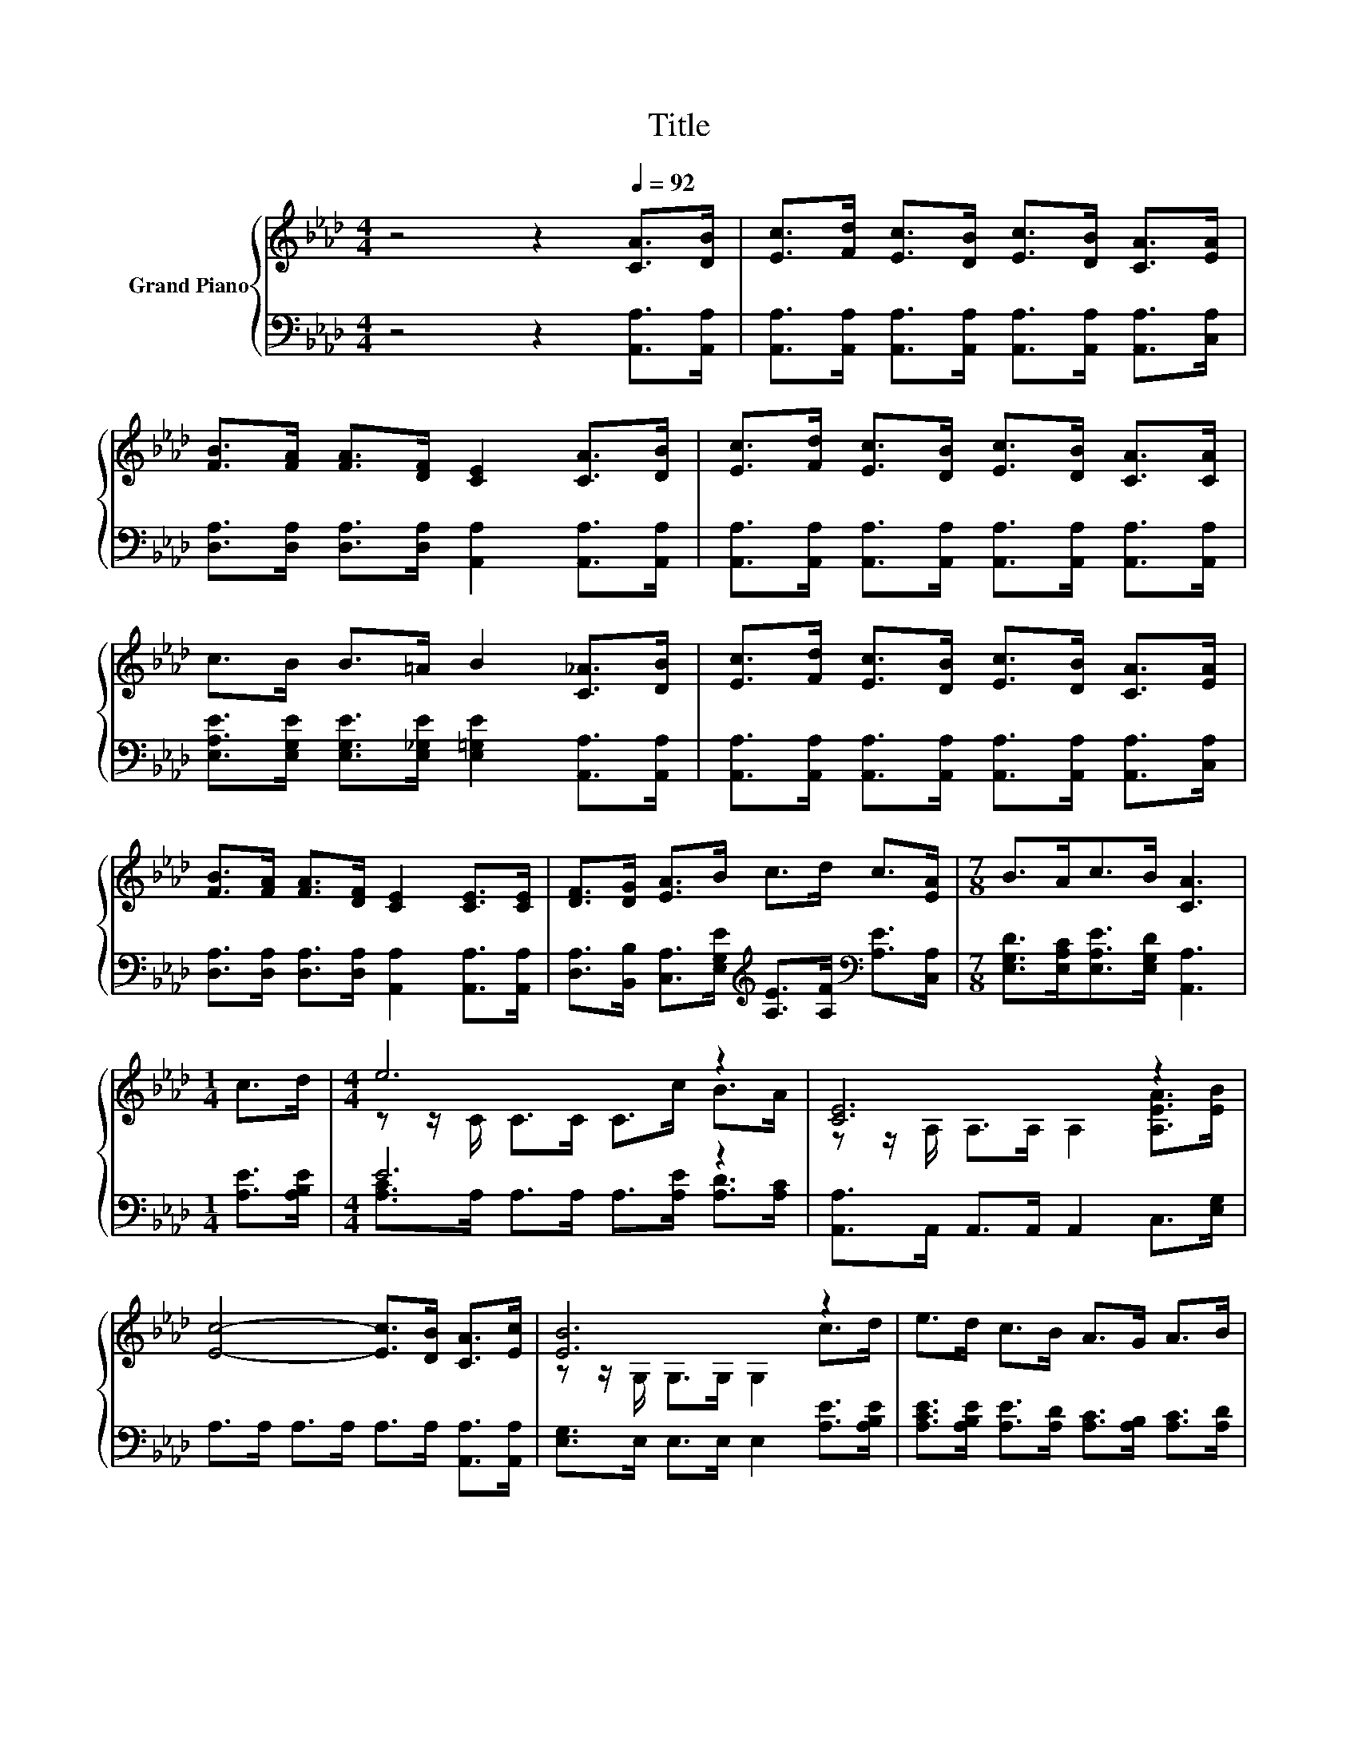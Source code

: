 X:1
T:Title
%%score { ( 1 3 ) | ( 2 4 ) }
L:1/8
M:4/4
K:Ab
V:1 treble nm="Grand Piano"
V:3 treble 
V:2 bass 
V:4 bass 
V:1
 z4 z2[Q:1/4=92] [CA]>[DB] | [Ec]>[Fd] [Ec]>[DB] [Ec]>[DB] [CA]>[EA] | %2
 [FB]>[FA] [FA]>[DF] [CE]2 [CA]>[DB] | [Ec]>[Fd] [Ec]>[DB] [Ec]>[DB] [CA]>[CA] | %4
 c>B B>=A B2 [C_A]>[DB] | [Ec]>[Fd] [Ec]>[DB] [Ec]>[DB] [CA]>[EA] | %6
 [FB]>[FA] [FA]>[DF] [CE]2 [CE]>[CE] | [DF]>[DG] [EA]>B c>d c>[EA] |[M:7/8] B>Ac>B [CA]3 | %9
[M:1/4] c>d |[M:4/4] e6 z2 | [CE]6 z2 | [Ec]4- [Ec]>[DB] [CA]>[Ec] | [EB]6 z2 | e>d c>B A>G A>B | %15
 [Ec]>[DB] [CA]>[EG] F2 F>F | F>[DG] [EA]>B c>d c>[EA] |[M:7/8] B>Ac>B [CA]3 |] %18
V:2
 z4 z2 [A,,A,]>[A,,A,] | [A,,A,]>[A,,A,] [A,,A,]>[A,,A,] [A,,A,]>[A,,A,] [A,,A,]>[C,A,] | %2
 [D,A,]>[D,A,] [D,A,]>[D,A,] [A,,A,]2 [A,,A,]>[A,,A,] | %3
 [A,,A,]>[A,,A,] [A,,A,]>[A,,A,] [A,,A,]>[A,,A,] [A,,A,]>[A,,A,] | %4
 [E,A,E]>[E,G,E] [E,G,E]>[E,_G,E] [E,=G,E]2 [A,,A,]>[A,,A,] | %5
 [A,,A,]>[A,,A,] [A,,A,]>[A,,A,] [A,,A,]>[A,,A,] [A,,A,]>[C,A,] | %6
 [D,A,]>[D,A,] [D,A,]>[D,A,] [A,,A,]2 [A,,A,]>[A,,A,] | %7
 [D,A,]>[B,,B,] [C,A,]>[E,G,E][K:treble] [A,E]>[A,F][K:bass] [A,E]>[C,A,] | %8
[M:7/8] [E,G,D]>[E,A,C][E,A,E]>[E,G,D] [A,,A,]3 |[M:1/4] [A,E]>[A,B,E] |[M:4/4] E6 z2 | %11
 [A,,A,]>A,, A,,>A,, A,,2 C,>[E,G,] | A,>A, A,>A, A,>A, [A,,A,]>[A,,A,] | %13
 [E,G,]>E, E,>E, E,2 [A,E]>[A,B,E] | [A,CE]>[A,B,E] [A,E]>[A,D] [A,C]>[A,B,] [A,C]>[A,D] | %15
 [A,,A,]>[A,,A,] [A,,A,]>[C,A,] [D,A,D]2 [D,A,D]>[D,A,D] | %16
 [D,A,D]>[B,,B,] [C,A,]>[E,G,E][K:treble] [A,E]>[A,F][K:bass] [A,E]>[C,A,] | %17
[M:7/8] [E,G,D]>[E,A,C][E,A,E]>[E,G,D] [A,,A,]3 |] %18
V:3
 x8 | x8 | x8 | x8 | x8 | x8 | x8 | x8 |[M:7/8] x7 |[M:1/4] x2 |[M:4/4] z z/ C/ C>C C>c B>A | %11
 z z/ A,/ A,>A, A,2 [A,EA]>[EB] | x8 | z z/ G,/ G,>G, G,2 c>d | x8 | x8 | x8 |[M:7/8] x7 |] %18
V:4
 x8 | x8 | x8 | x8 | x8 | x8 | x8 | x4[K:treble] x2[K:bass] x2 |[M:7/8] x7 |[M:1/4] x2 | %10
[M:4/4] [A,C]>A, A,>A, A,>[A,E] [A,D]>[A,C] | x8 | x8 | x8 | x8 | x8 | x4[K:treble] x2[K:bass] x2 | %17
[M:7/8] x7 |] %18

